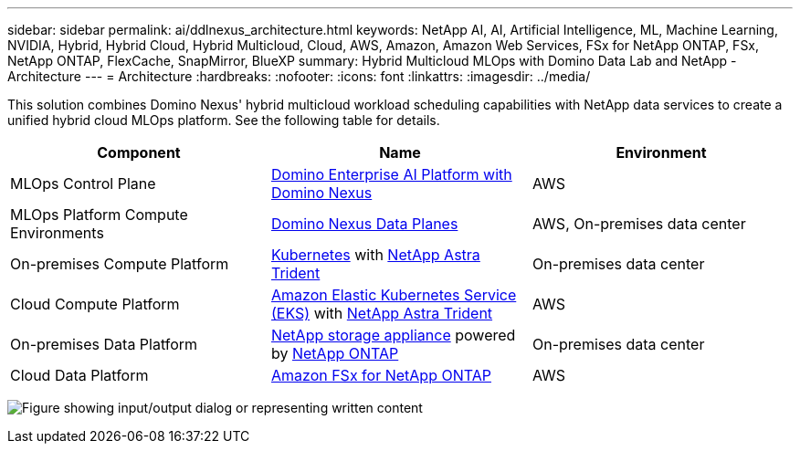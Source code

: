 ---
sidebar: sidebar
permalink: ai/ddlnexus_architecture.html
keywords: NetApp AI, AI, Artificial Intelligence, ML, Machine Learning, NVIDIA, Hybrid, Hybrid Cloud, Hybrid Multicloud, Cloud, AWS, Amazon, Amazon Web Services, FSx for NetApp ONTAP, FSx, NetApp ONTAP, FlexCache, SnapMirror, BlueXP
summary: Hybrid Multicloud MLOps with Domino Data Lab and NetApp - Architecture
---
= Architecture
:hardbreaks:
:nofooter:
:icons: font
:linkattrs:
:imagesdir: ../media/

[.lead]
This solution combines Domino Nexus' hybrid multicloud workload scheduling capabilities with NetApp data services to create a unified hybrid cloud MLOps platform. See the following table for details.

|===
|Component |Name | Environment

|MLOps Control Plane
|link:https://domino.ai/platform/nexus[Domino Enterprise AI Platform with Domino Nexus]
|AWS
|MLOps Platform Compute Environments
|link:https://docs.dominodatalab.com/en/latest/admin_guide/5781ea/data-planes/[Domino Nexus Data Planes]
|AWS, On-premises data center
|On-premises Compute Platform
|link:https://kubernetes.io[Kubernetes] with link:https://docs.netapp.com/us-en/trident/index.html[NetApp Astra Trident]
|On-premises data center
|Cloud Compute Platform
|link:https://aws.amazon.com/eks/[Amazon Elastic Kubernetes Service (EKS)] with link:https://docs.netapp.com/us-en/trident/index.html[NetApp Astra Trident]
|AWS
|On-premises Data Platform
|link:https://www.netapp.com/data-storage/[NetApp storage appliance] powered by link:https://www.netapp.com/data-management/ontap-data-management-software/[NetApp ONTAP]
|On-premises data center
|Cloud Data Platform
|link:https://aws.amazon.com/fsx/netapp-ontap/[Amazon FSx for NetApp ONTAP]
|AWS
|===

image:ddlnexus_image1.png["Figure showing input/output dialog or representing written content"]
